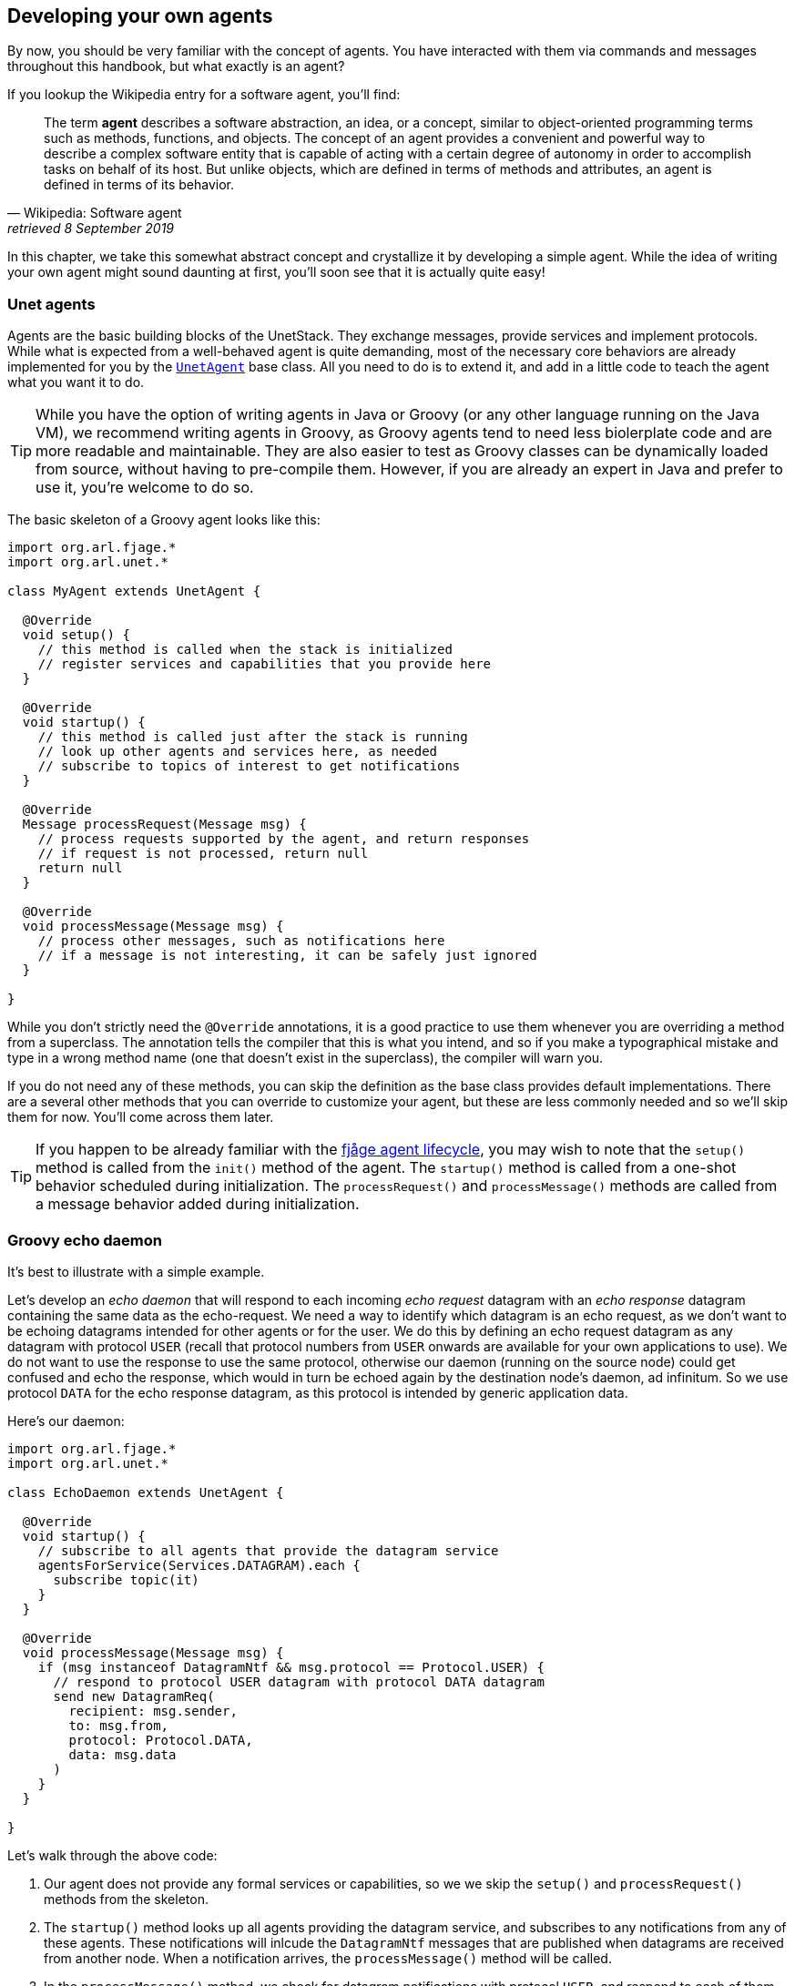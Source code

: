 == Developing your own agents

By now, you should be very familiar with the concept of agents. You have interacted with them via commands and messages throughout this handbook, but what exactly is an agent?

If you lookup the Wikipedia entry for a software agent, you'll find:

[quote, Wikipedia: Software agent, retrieved 8 September 2019]
The term *agent* describes a software abstraction, an idea, or a concept, similar to object-oriented programming terms such as methods, functions, and objects. The concept of an agent provides a convenient and powerful way to describe a complex software entity that is capable of acting with a certain degree of autonomy in order to accomplish tasks on behalf of its host. But unlike objects, which are defined in terms of methods and attributes, an agent is defined in terms of its behavior.

In this chapter, we take this somewhat abstract concept and crystallize it by developing a simple agent. While the idea of writing your own agent might sound daunting at first, you'll soon see that it is actually quite easy!

=== Unet agents

Agents are the basic building blocks of the UnetStack. They exchange messages, provide services and implement protocols. While what is expected from a well-behaved agent is quite demanding, most of the necessary core behaviors are already implemented for you by the https://unetstack.net/javadoc/org/arl/unet/UnetAgent.html[`UnetAgent`^] base class. All you need to do is to extend it, and add in a little code to teach the agent what you want it to do.

TIP: While you have the option of writing agents in Java or Groovy (or any other language running on the Java VM), we recommend writing agents in Groovy, as Groovy agents tend to need less biolerplate code and are more readable and maintainable. They are also easier to test as Groovy classes can be dynamically loaded from source, without having to pre-compile them. However, if you are already an expert in Java and prefer to use it, you're welcome to do so.

The basic skeleton of a Groovy agent looks like this:

[source, groovy]
----
import org.arl.fjage.*
import org.arl.unet.*

class MyAgent extends UnetAgent {

  @Override
  void setup() {
    // this method is called when the stack is initialized
    // register services and capabilities that you provide here
  }

  @Override
  void startup() {
    // this method is called just after the stack is running
    // look up other agents and services here, as needed
    // subscribe to topics of interest to get notifications
  }

  @Override
  Message processRequest(Message msg) {
    // process requests supported by the agent, and return responses
    // if request is not processed, return null
    return null
  }

  @Override
  void processMessage(Message msg) {
    // process other messages, such as notifications here
    // if a message is not interesting, it can be safely just ignored
  }

}
----

While you don't strictly need the `@Override` annotations, it is a good practice to use them whenever you are overriding a method from a superclass. The annotation tells the compiler that this is what you intend, and so if you make a typographical mistake and type in a wrong method name (one that doesn't exist in the superclass), the compiler will warn you.

If you do not need any of these methods, you can skip the definition as the base class provides default implementations. There are a several other methods that you can override to customize your agent, but these are less commonly needed and so we'll skip them for now. You'll come across them later.

TIP: If you happen to be already familiar with the https://fjage.readthedocs.io/en/latest/behaviors.html#agent-lifecycle[fjåge agent lifecycle^], you may wish to note that the `setup()` method is called from the `init()` method of the agent. The `startup()` method is called from a one-shot behavior scheduled during initialization. The `processRequest()` and `processMessage()` methods are called from a message behavior added during initialization.

=== Groovy echo daemon

It's best to illustrate with a simple example.

Let's develop an _echo daemon_ that will respond to each incoming _echo request_ datagram with an _echo response_ datagram containing the same data as the echo-request. We need a way to identify which datagram is an echo request, as we don't want to be echoing datagrams intended for other agents or for the user. We do this by defining an echo request datagram as any datagram with protocol `USER` (recall that protocol numbers from `USER` onwards are available for your own applications to use). We do not want to use the response to use the same protocol, otherwise our daemon (running on the source node) could get confused and echo the response, which would in turn be echoed again by the destination node's daemon, ad infinitum. So we use protocol `DATA` for the echo response datagram, as this protocol is intended by generic application data.

Here's our daemon:

[source, groovy]
----
import org.arl.fjage.*
import org.arl.unet.*

class EchoDaemon extends UnetAgent {

  @Override
  void startup() {
    // subscribe to all agents that provide the datagram service
    agentsForService(Services.DATAGRAM).each {
      subscribe topic(it)
    }
  }

  @Override
  void processMessage(Message msg) {
    if (msg instanceof DatagramNtf && msg.protocol == Protocol.USER) {
      // respond to protocol USER datagram with protocol DATA datagram
      send new DatagramReq(
        recipient: msg.sender,
        to: msg.from,
        protocol: Protocol.DATA,
        data: msg.data
      )
    }
  }

}
----

Let's walk through the above code:

1. Our agent does not provide any formal services or capabilities, so we we skip the `setup()` and `processRequest()` methods from the skeleton.
2. The `startup()` method looks up all agents providing the datagram service, and subscribes to any notifications from any of these agents. These notifications will inlcude the `DatagramNtf` messages that are published when datagrams are received from another node. When a notification arrives, the `processMessage()` method will be called.
3. In the `processMessage()` method, we check for datagram notifications with protocol `USER`, and respond to each of them by sending a `DatagramReq` to the sender of the notification, requesting it to send a datagram with protocol `DATA` to the node that sent the echo request, with the data copied from the echo request.

That's it!

TIP: Do not get confused between `sender` and `from`, and `recipient` and `to` fields in datagram messages. The `sender` and `recepient` *always* refer to the agents that generate and consume the message. These are entities within a single Unet node. The `from` and `to` are node addresses that tell us which node is transmitting the datagram, and which node is the intended destination.

It's time for us to test this agent. Create a file called `EchoDaemon.groovy` in the `classes` folder and copy the above daemon code into it.

Now start the 2-node network simulation that we have been using as a testbed, and on node B, load the agent:

[source, console]
----
> container.add 'echo', new EchoDaemon();             #<1>
> ps
remote: org.arl.unet.remote.RemoteControl - IDLE
state: org.arl.unet.state.StateManager - IDLE
rdp: org.arl.unet.net.RouteDiscoveryProtocol - IDLE
ranging: org.arl.unet.phy.Ranging - IDLE
uwlink: org.arl.unet.link.ECLink - IDLE
node: org.arl.unet.nodeinfo.NodeInfo - IDLE
websh: org.arl.fjage.shell.ShellAgent - RUNNING
simulator: org.arl.unet.sim.SimulationAgent - IDLE
phy: org.arl.unet.sim.HalfDuplexModem - IDLE
bbmon: org.arl.unet.bb.BasebandSignalMonitor - IDLE
arp: org.arl.unet.addr.AddressResolution - IDLE
transport: org.arl.unet.transport.SWTransport - IDLE
echo: EchoDaemon - IDLE                               #<2>
router: org.arl.unet.net.Router - IDLE
mac: org.arl.unet.mac.CSMA - IDLE
WebGW-5c9c1c68385a388f: REMOTE
----
<1> Create an agent called `echo` based on the `EchoDaemon` class.
<2> We see that the `echo` agent is now running.

Our daemon is up and running!

.Debugging agents
****
If you have any errors in the `EchoDaemon.groovy` that cause compilation to fail, the agent won't load, and you'll get an error message on the shell. Sometimes it helps to look at the log file (`logs/log-0.txt`) for more details on the error.

In some rare cases, instead of printing an error, the shell may simply refuse to run the command by showing a "-" and waiting for more input because it thinks that the command you gave is incomplete. If this happens, look at your code to find the error, or try compiling manually using `groovyc` (similar to `javac` command in the next section) to get more details on the error.
****

Once the daemon is successfully loaded on node B, we can test it from node A:

[source, console]
----
> subscribe phy                                       #<1>
> phy << new DatagramReq(to: host('B'), protocol: Protocol.USER, data: [1,2,3]) #<2>
AGREE
phy >> TxFrameNtf:INFORM[type:DATA txTime:2809812247]
phy >> RxFrameStartNtf:INFORM[type:DATA rxTime:2811767943]
phy >> RxFrameNtf:INFORM[type:DATA from:31 to:232 rxTime:2811767943 (3 bytes)]
> ntf.data
[1, 2, 3]                                             #<3>
----
<1> We subscribe to `phy` so that we can see the incoming echo response from the peer node.
<2> Transmit a physical layer frame containing the echo request and some data.
<3> The data we sent was echoed back.

We have written our first agent! Was easy, wasn't it?

TIP: Unet modems also have a `classes` folder that accepts Groovy source files or compiled Java/Groovy class files. You can use the web interface of the modem to upload files to that folder. If your code has many class files, you may wish to package them together into a jar archive and place it in the `jars` folder.

=== Java echo daemon

If you're a Java programmer and find the Groovy syntax daunting, you might prefer to write your agents in pure Java (at the expense of verbosity and more steps for testing). This is the equivalent Java code below for the Groovy agent we developed in the last section:

[source, java]
----
import org.arl.fjage.*;
import org.arl.unet.*;

public class EchoDaemon extends UnetAgent {

  @Override
  public void startup() {
    // subscribe to all agents that provide the datagram service
    AgentID[] agents = agentsForService(Services.DATAGRAM);
    for (AgentID it: agents) {
      subscribe(topic(it));
    }
  }

  @Override
  public void processMessage(Message msg) {
    if (msg instanceof DatagramNtf && ((DatagramNtf)msg).getProtocol() == Protocol.USER) {
      // we got an echo request!
      // respond with a protocol DATA datagram
      DatagramNtf ntf = (DatagramNtf)msg;
      DatagramReq req = new DatagramReq(ntf.getSender());
      req.setTo(ntf.getFrom());
      req.setProtocol(Protocol.DATA);
      req.setData(ntf.getData());
      send(req);
    }
  }

}
----

In Java, you'll first need to compile the Java code. Create a `EchoDaemon.java` file with the above contents. To compile it, you'll need to have fjåge and unet-framework jar files on the classpath:

[source, shell]
----
$ javac -cp lib/fjage-1.6.jar:lib/unet-framework-3.0-beta.jar EchoDaemon.java
----

You should now have a `EchoDaemon.class` file which you copy to the `classes` folder. To avoid duplicate classes, remember to first delete the `EchoDaemon.groovy` file!

Finally, you can run the 2-node network simulator and test the agent, just as you did in the previous section.

=== Behaviors

Agents implement most of their functionality with behaviors.

TIP: UnetStack is implemented on top of the https://fjage.readthedocs.io/en/latest/introduction.html[fjåge^] agent framework. fjåge provides a set of standard behaviors for agents to extend. We will explore some of these behaviors in this section, but encourage you to read the https://fjage.readthedocs.io/en/latest/index.html[fjåge documentation] at your leisure to learn more.

We have been implicitly using two behaviors so far. The `startup()` method is called by the `UnetAgent` base class using a `OneShotBehavior`, and the `processMessage()` method is called from a `MessageBehavior`. While you could have manually added these behaviors, the `UnetAgent` base class does this for you, because almost all unet agents require this.

Let's next look at a use case for explicitly adding other behaviors. Say we wanted our echo daemon to not respond immediately, but after 7 seconds. How would we do that?

We could of course add a `delay(7000)` in the `processMessage()` method, but that would be a bad idea. If we did that, the agent would sleep for 7 seconds on receiving a request and not process any request from any other nodes! We want the agent to be responsive while waiting, and so do not want to block execution. Instead, we want a behavior that will occur 7 seconds later -- this is precisely what a `WakerBehavior` does. Here's our new `processMessage()` method:

[source, groovy]
----
  @Override
  void processMessage(Message msg) {
    if (msg instanceof DatagramNtf && msg.protocol == Protocol.USER) {
      // respond to protocol USER datagram with protocol DATA datagram after 7 seconds
      add new WakerBehavior(7000, {
        send new DatagramReq(
          recipient: msg.sender,
          to: msg.from,
          protocol: Protocol.DATA,
          data: msg.data
        )
      })
    }
  }
----

The `WakerBehavior` that we add is triggered 7000 ms later, and the echo response is sent in that behavior. Simple!

TIP: Behaviors in Groovy use closures to make the syntax easy to work with. If you were writing your agent in Java, you'd need to create an anonymous class and override the `onWake()` method.

Go ahead and replace the `processMessage()` method in your `EchoDaemon.groovy` file and try it! In order to reload the agent, all you need to do on node B is:

[source, console]
----
> container.kill echo
true
> container.add 'echo', new EchoDaemon();
----

And now you can send an echo request from node A as before and see that the response is delayed by 7 seconds.

You could also send a second request during those 7 seconds, and the echo daemon on node B would process that concurrently. You can send 2 echo requests right after each other, and you'll see the corresponding echo responses 7 seconds later, but right after each other.

.fjåge behaviors
****
fjåge provides several behaviors that are commonly used in unet agents:

One-shot behavior:: A behavior that is run only once at the earliest opportunity.
Cyclic behavior:: A cyclic behavior is run repeatedly as long as it is active. The behavior may be blocked and restarted as necessary.
Waker behavior:: A behavior that is run after a specified delay in milliseconds.
Ticker behavior:: A behavior that runs repeatedly with a specified delay between invocations.
Backoff behavior:: A behavior that is similar to the waker behavior, but allows the wakeup time to be extended dynamically. This is typically useful to implement backoff or retry timeouts.
Poisson behavior:: A behavior that is similar to a ticker behavior, but the interval between invocations is an exponentially distributed random variable. This simulates a Poisson arrival process, commonly used to model network data sources.
Finite state machine behavior:: Finite state machines are commonly used to implement network protocols. They can easily be implemented using this behavior. These machines are composed out of multiple states, each of which is like a cyclic behavior, with state transitions that can be triggered by the component behaviors.

You can read more about these behaviors in the fjåge documentation on https://fjage.readthedocs.io/en/latest/behaviors.html[Agents & Behaviors^].
****

=== Parameters

We have seen many agents with parameters that you can get/set. If we wanted to make our echo daemon delay configurable, it would be perfect to expose it as a parameter. Let's do that next.

With the echo daemon loaded on node B, we see that it doesn't have any configurable parameters by default:

[source, console]
----
> echo
<<< EchoDaemon >>>
----

Let's add a title, description and one `delay` parameter to our daemon:

[source, groovy]
----
import org.arl.fjage.*
import org.arl.unet.*

class EchoDaemon extends UnetAgent {

  enum Params implements Parameter {        #<1>
    delay
  }

  final String title = 'Echo Daemon'        #<2>
  final String description = 'Echoes any USER datagrams back as DATA' #<3>

  int delay = 7000                          #<4>

  @Override
  void startup() {
    // subscribe to all agents that provide the datagram service
    agentsForService(Services.DATAGRAM).each {
      subscribe topic(it)
    }
  }

  @Override
  void processMessage(Message msg) {
    if (msg instanceof DatagramNtf && msg.protocol == Protocol.USER) {
      // respond to protocol USER datagram with protocol DATA datagram after 7 seconds
      add new WakerBehavior(delay, {
        send new DatagramReq(
          recipient: msg.sender,
          to: msg.from,
          protocol: Protocol.DATA,
          data: msg.data
        )
      })
    }
  }

  List<Parameter> getParameterList() {      #<5>
    allOf(Params)
  }

}
----
<1> Declare a list of parameters that the agent advertises. We have declared this enum as an inner class, but you could choose to declare it as a separate class if you wish.
<2> Provide a descriptive title for the agent.
<3> Provide a descriptive text for the agent.
<4> Declare the parameter.
<5> Advertise the list of parameters.

TIP: Note that we had to take 3 steps to add a parameter: declare a list of parameters, declare the parameter, and advertise the parameter. While this might seem like a lot, bear in mind that parameters are much more than just agent's class attributes. Parameters can be get/set remotely, even from a different Java VM, different computer, or through a UnetSocket gateway API.

TIP: If you were writing the agent in Java instead of Groovy, you'd need to getters and setters for parameter `delay`, rather than simply declare the attribute. This is because Groovy automatically creates the getters and setters for you.

Let's see how the agent looks with parameters. Reload the agent on node B and check its parameters:

[source, console]
----
> container.kill agent('echo')
true
> container.add 'echo', new EchoDaemon();
> echo
<<< Echo Daemon >>>                      #<1>

Echoes any USER datagrams back as DATA   #<2>

[EchoDaemon.Params]
  delay = 7000

> echo.delay
7000
> echo.delay = 5000
5000
> echo.delay
5000
----
<1> Notice the change in title.
<2> The description is shown here.

We have changed the delay from 7 seconds to 5 seconds. Go ahead and send a echo request from node A and see that you get a response back in 5 seconds!

TIP: If you want to compute parameter values on demand or validate parameters, you can implement getters/setters for the parameter, and they will be called. If you want a read-only parameter, you can declare the attribute as `private` and implement only a getter for that parameter.

TIP: While our example above uses a static description, the description can also be dynamic. This can be useful if you want to display agent's status information in the description. To implement dynamic descriptions, simply replace the `description` attribute by a getter `getDescription()` that returns a `String` description when called.

=== Services, capabilities and notifications

Most of the agents we have been interacting with advertised services, and sometimes optional capabilities. They also honor requests and publish unsolicited notifications. All of these are quite straightforward to implement, and you can explore some of these features in this https://blog.unetstack.net/developing-modem-drivers-for-unetstack[blog article^] on how to implement a simple physical service agent (modem driver). We will explore some of these in the next chapter, along with other cool features like finite state machine behaviors and protocol data unit (PDU) codecs.
